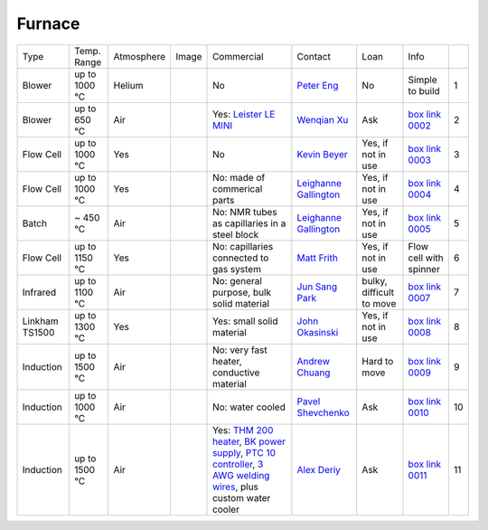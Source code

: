 Furnace
-------

+----------------+--------------+------------+---------+------------------------------------------------------------------------------------------------------------------------------+-------------------------+----------------------------+---------------------------+------+
|  Type          | Temp. Range  | Atmosphere |  Image  | Commercial                                                                                                                   | Contact                 | Loan                       |  Info                     |      |
+----------------+--------------+------------+---------+------------------------------------------------------------------------------------------------------------------------------+-------------------------+----------------------------+---------------------------+------+
| Blower         | up to 1000 °C| Helium     |         | No                                                                                                                           | `Peter Eng`_            | No                         |  Simple to build          |  1   |
+----------------+--------------+------------+---------+------------------------------------------------------------------------------------------------------------------------------+-------------------------+----------------------------+---------------------------+------+
| Blower         | up to 650 °C | Air        | |00002| | Yes: `Leister LE MINI`_                                                                                                      | `Wenqian Xu`_           | Ask                        |  `box link 0002`_         |  2   |
+----------------+--------------+------------+---------+------------------------------------------------------------------------------------------------------------------------------+-------------------------+----------------------------+---------------------------+------+
| Flow Cell      | up to 1000 °C| Yes        | |00003| | No                                                                                                                           | `Kevin Beyer`_          | Yes, if not in use         |  `box link 0003`_         |  3   |
+----------------+--------------+------------+---------+------------------------------------------------------------------------------------------------------------------------------+-------------------------+----------------------------+---------------------------+------+
| Flow Cell      | up to 1000 °C| Yes        | |00004| | No: made of commerical parts                                                                                                 | `Leighanne Gallington`_ | Yes, if not in use         |  `box link 0004`_         |  4   |
+----------------+--------------+------------+---------+------------------------------------------------------------------------------------------------------------------------------+-------------------------+----------------------------+---------------------------+------+
| Batch          | ~ 450 °C     | Air        | |00005| | No: NMR tubes as capillaries in a steel block                                                                                | `Leighanne Gallington`_ | Yes, if not in use         |  `box link 0005`_         |  5   |
+----------------+--------------+------------+---------+------------------------------------------------------------------------------------------------------------------------------+-------------------------+----------------------------+---------------------------+------+
| Flow Cell      | up to 1150 °C| Yes        |         | No: capillaries connected to gas system                                                                                      | `Matt Frith`_           | Yes, if not in use         |  Flow cell with spinner   |  6   |
+----------------+--------------+------------+---------+------------------------------------------------------------------------------------------------------------------------------+-------------------------+----------------------------+---------------------------+------+
| Infrared       | up to 1100 °C| Air        | |00007| | No: general purpose, bulk solid material                                                                                     | `Jun Sang Park`_        | bulky, difficult to move   |  `box link 0007`_         |  7   |
+----------------+--------------+------------+---------+------------------------------------------------------------------------------------------------------------------------------+-------------------------+----------------------------+---------------------------+------+
| Linkham TS1500 | up to 1300 °C| Yes        | |00008| | Yes: small solid material                                                                                                    | `John Okasinski`_       | Yes, if not in use         |  `box link 0008`_         |  8   |
+----------------+--------------+------------+---------+------------------------------------------------------------------------------------------------------------------------------+-------------------------+----------------------------+---------------------------+------+
| Induction      | up to 1500 °C| Air        | |00009| | No: very fast heater, conductive material                                                                                    | `Andrew Chuang`_        | Hard to move               |  `box link 0009`_         |  9   |
+----------------+--------------+------------+---------+------------------------------------------------------------------------------------------------------------------------------+-------------------------+----------------------------+---------------------------+------+
| Induction      | up to 1000 °C| Air        | |00010| | No: water cooled                                                                                                             | `Pavel Shevchenko`_     | Ask                        |  `box link 0010`_         | 10   |
+----------------+--------------+------------+---------+------------------------------------------------------------------------------------------------------------------------------+-------------------------+----------------------------+---------------------------+------+
| Induction      | up to 1500 °C| Air        | |00011| | Yes: `THM 200 heater`_, `BK power supply`_, `PTC 10 controller`_, `3 AWG welding wires`_, plus custom water cooler           | `Alex Deriy`_           | Ask                        |  `box link 0011`_         | 11   |
+----------------+--------------+------------+---------+------------------------------------------------------------------------------------------------------------------------------+-------------------------+----------------------------+---------------------------+------+



.. _Leister LE MINI: https://www.leister.com/en/process-heat/processes/le-mini
.. _THM 200 heater: https://mhi-inc.com/microtube_heaters.html
.. _BK power supply: https://www.bkprecision.com/products/power-supplies/1693-1-15v-60a-switching-dc-power-supply-with-remote-sense.html
.. _PTC 10 controller: https://www.thinksrs.com/products/ptc10.html
.. _3 AWG welding wires: https://www.mcmaster.com/welding-wire


.. _box Link 0002: https://anl.box.com/s/9dm44plkilktwsrd75pzr7i690nayrys
.. _box Link 0003: https://anl.box.com/s/8wq17z8ig8hzaq50u2yelgeaawx5afoy
.. _box Link 0004: https://anl.box.com/s/s567lhhhf2b6ikamausb4488hkwccu8n
.. _box Link 0005: https://anl.box.com/s/s567lhhhf2b6ikamausb4488hkwccu8n
.. _box Link 0007: https://anl.box.com/s/2dfu3r1al673rqg1perqia6z875cpm0g
.. _box Link 0008: https://anl.box.com/s/2dfu3r1al673rqg1perqia6z875cpm0g
.. _box Link 0009: https://anl.box.com/s/2dfu3r1al673rqg1perqia6z875cpm0g
.. _box Link 0010: https://anl.box.com/s/9qeu4xcm0bahty4pxgj7qhgt87277vci
.. _box Link 0011: https://anl.box.com/s/i6t27uspatnpqdlhcne9pitkhg3m3axm

.. |00002| image:: ../img/furnace_00002.png
    :width: 20pt
    :height: 20pt

.. |00003| image:: ../img/furnace_00003.png
    :width: 20pt
    :height: 20pt

.. |00004| image:: ../img/furnace_00004.png
    :width: 20pt
    :height: 20pt

.. |00005| image:: ../img/furnace_00005.png
    :width: 20pt
    :height: 20pt

.. |00007| image:: ../img/furnace_00007.png
    :width: 20pt
    :height: 20pt

.. |00008| image:: ../img/furnace_00008.png
    :width: 20pt
    :height: 20pt

.. |00009| image:: ../img/furnace_00009.png
    :width: 20pt
    :height: 20pt

.. |00010| image:: ../img/furnace_00010.png
    :width: 20pt
    :height: 20pt

.. |00011| image:: ../img/furnace_00011.png
    :width: 20pt
    :height: 20pt

.. _Peter Eng: mail to: eng@cars.uchicago.edu
.. _Wenqian Xu: mail to: wenqianxu@anl.gov
.. _Kevin Beyer: mail to: wenqianxu@anl.gov
.. _Leighanne Gallington: mail to: gallington@anl.gov
.. _Matt Frith: mail to: mfrith@anl.gov
.. _Jun Sang Park: mail to: parkjs@anl.gov
.. _John Okasinski: mail to: okasinski@anl.gov
.. _Andrew Chuang: mail to: cchuang@anl.gov
.. _Pavel Shevchenko: mail to:  pshevchenko@anl.gov
.. _Alex Deriy: mail to: deriy@anl.gov
